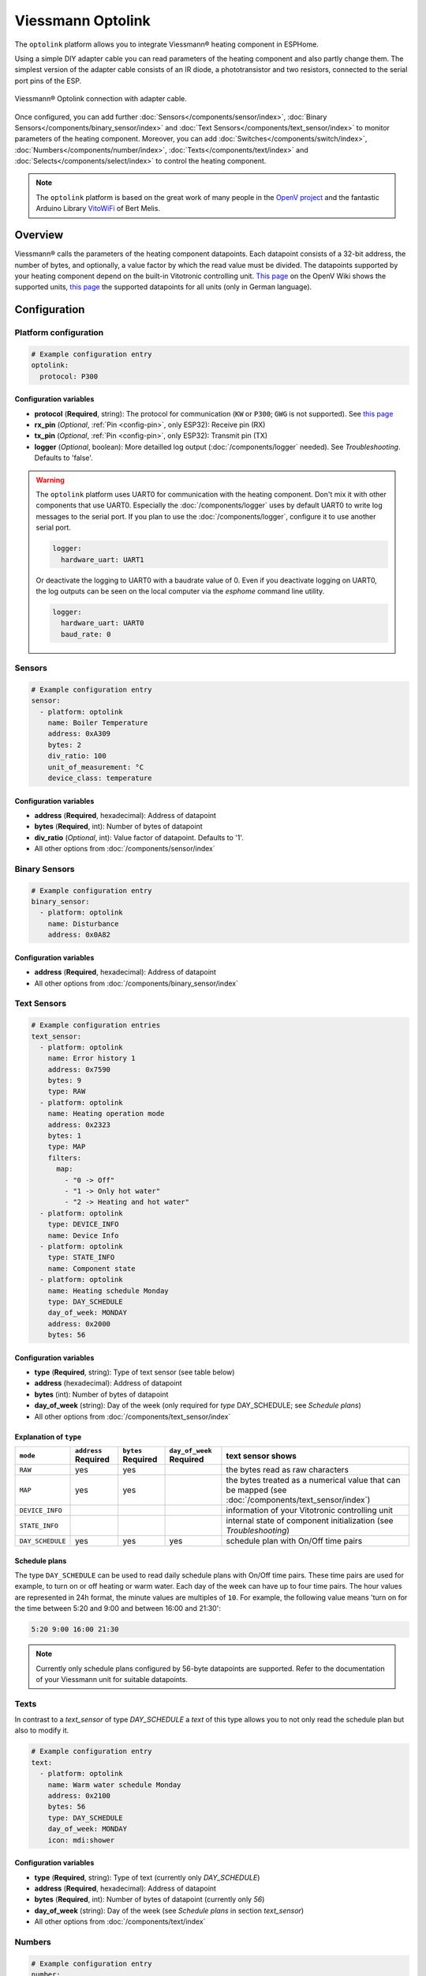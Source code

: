 Viessmann Optolink
==================

.. seo::
    :description: Instructions for setting up an Viessmann® heating component via an Optolink adapter in ESPHome.
    :image: optolink.jpg

The ``optolink`` platform allows you to integrate Viessmann® heating component in ESPHome.

Using a simple DIY adapter cable you can read parameters of the heating component and also partly change them. The simplest version of the adapter cable consists of an IR diode, a phototransistor and two resistors, connected to the serial port pins of the ESP.

.. figure:: images/optolink_circuit.jpg
    :align: center
    :width: 66.0%

    Viessmann® Optolink connection with adapter cable.

Once configured, you can add further :doc:`Sensors</components/sensor/index>`, :doc:`Binary Sensors</components/binary_sensor/index>` and :doc:`Text Sensors</components/text_sensor/index>` to monitor parameters of the heating component. Moreover, you can add :doc:`Switches</components/switch/index>`, :doc:`Numbers</components/number/index>`, :doc:`Texts</components/text/index>` and :doc:`Selects</components/select/index>` to control the heating component.

.. note::

    The ``optolink`` platform is based on the great work of many people in the `OpenV project <https://github.com/openv/openv/wiki>`__ and the fantastic Arduino Library `VitoWiFi <https://github.com/bertmelis/VitoWiFi>`__ of Bert Melis.   

Overview
--------

Viessmann® calls the parameters of the heating component datapoints. Each datapoint consists of a 32-bit address, the number of bytes, and optionally, a value factor by which the read value must be divided. The datapoints supported by your heating component depend on the built-in Vitotronic controlling unit. `This page <https://github.com/openv/openv/wiki/Geräte>`__ on the OpenV Wiki shows the supported units, `this page <https://github.com/openv/openv/wiki/Adressen>`__ the supported datapoints for all units (only in German language). 

Configuration 
-------------

Platform configuration
***********************
.. code-block:: yaml

    # Example configuration entry
    optolink:
      protocol: P300

Configuration variables
~~~~~~~~~~~~~~~~~~~~~~~
- **protocol** (**Required**, string): The protocol for communication (``KW`` or ``P300``; ``GWG`` is not supported). See `this page <https://github.com/openv/openv/wiki/Geräte>`__ 
- **rx_pin** (*Optional*, :ref:`Pin <config-pin>`, only ESP32): Receive pin (RX)
- **tx_pin** (*Optional*, :ref:`Pin <config-pin>`, only ESP32): Transmit pin (TX)
- **logger** (*Optional*, boolean): More detailled log output (:doc:`/components/logger` needed). See *Troubleshooting*. Defaults to 'false'.

.. warning::

    The ``optolink`` platform uses UART0 for communication with the heating component. Don't mix it with other components that use UART0.
    Especially the :doc:`/components/logger` uses by default UART0 to write log messages to the serial port. If you plan to use the :doc:`/components/logger`, configure it to use another serial port. 

    .. code-block:: yaml

        logger:
          hardware_uart: UART1

    Or deactivate the logging to UART0 with a baudrate value of 0. Even if you deactivate logging on UART0, the log outputs can be seen on the local computer via the `esphome` command line utility. 

    .. code-block:: yaml

        logger:
          hardware_uart: UART0
          baud_rate: 0

Sensors
*******
.. code-block:: yaml

    # Example configuration entry
    sensor:
      - platform: optolink
        name: Boiler Temperature
        address: 0xA309
        bytes: 2
        div_ratio: 100
        unit_of_measurement: °C
        device_class: temperature

Configuration variables
~~~~~~~~~~~~~~~~~~~~~~~
- **address** (**Required**, hexadecimal): Address of datapoint
- **bytes** (**Required**, int): Number of bytes of datapoint
- **div_ratio** (*Optional*, int): Value factor of datapoint. Defaults to '1'.
- All other options from :doc:`/components/sensor/index`

Binary Sensors
**************
.. code-block:: yaml

    # Example configuration entry
    binary_sensor:
      - platform: optolink
        name: Disturbance
        address: 0x0A82

Configuration variables
~~~~~~~~~~~~~~~~~~~~~~~
- **address** (**Required**, hexadecimal): Address of datapoint
- All other options from :doc:`/components/binary_sensor/index`

Text Sensors
************
.. code-block:: yaml

    # Example configuration entries
    text_sensor:
      - platform: optolink
        name: Error history 1
        address: 0x7590
        bytes: 9
        type: RAW
      - platform: optolink
        name: Heating operation mode
        address: 0x2323
        bytes: 1
        type: MAP
        filters:
          map:
            - "0 -> Off"
            - "1 -> Only hot water"
            - "2 -> Heating and hot water"
      - platform: optolink
        type: DEVICE_INFO
        name: Device Info
      - platform: optolink
        type: STATE_INFO
        name: Component state
      - platform: optolink
        name: Heating schedule Monday
        type: DAY_SCHEDULE
        day_of_week: MONDAY
        address: 0x2000
        bytes: 56

Configuration variables
~~~~~~~~~~~~~~~~~~~~~~~
- **type** (**Required**, string): Type of text sensor (see table below)
- **address** (hexadecimal): Address of datapoint
- **bytes** (int): Number of bytes of datapoint
- **day_of_week** (string): Day of the week (only required for `type` DAY_SCHEDULE; see *Schedule plans*)
- All other options from :doc:`/components/text_sensor/index`

Explanation of ``type``
~~~~~~~~~~~~~~~~~~~~~~~
============================= ============ ============ =============== ===========================================================================================
``mode``                      ``address``  ``bytes``    ``day_of_week`` text sensor shows 
                              **Required** **Required** **Required**    
============================= ============ ============ =============== ===========================================================================================
``RAW``                       yes          yes                          the bytes read as raw characters
``MAP``                       yes          yes                          the bytes treated as a numerical value that can be mapped (see :doc:`/components/text_sensor/index`)
``DEVICE_INFO``                                                         information of your Vitotronic controlling unit  
``STATE_INFO``                                                          internal state of component initialization (see *Troubleshooting*)
``DAY_SCHEDULE``              yes          yes          yes             schedule plan with On/Off time pairs
============================= ============ ============ =============== ===========================================================================================

Schedule plans
~~~~~~~~~~~~~~~
The type ``DAY_SCHEDULE`` can be used to read daily schedule plans with On/Off time pairs. These time pairs are used for example, to turn on or off heating or warm water.
Each day of the week can have up to four time pairs. The hour values are represented in 24h format, the minute values are multiples of ``10``.
For example, the following value means 'turn on for the time between 5:20 and 9:00 and between 16:00 and 21:30':


.. code-block:: 

    5:20 9:00 16:00 21:30

.. note::

    Currently only schedule plans configured by 56-byte datapoints are supported. Refer to the documentation of your Viessmann unit for suitable datapoints.


Texts
*****

In contrast to a `text_sensor` of type `DAY_SCHEDULE` a `text` of this type allows you to not only read the schedule plan but also to modify it.

.. code-block:: yaml

    # Example configuration entry
    text:
      - platform: optolink
        name: Warm water schedule Monday
        address: 0x2100
        bytes: 56
        type: DAY_SCHEDULE
        day_of_week: MONDAY
        icon: mdi:shower

Configuration variables
~~~~~~~~~~~~~~~~~~~~~~~
- **type** (**Required**, string): Type of text (currently only `DAY_SCHEDULE`)
- **address** (**Required**, hexadecimal): Address of datapoint
- **bytes** (**Required**, int): Number of bytes of datapoint (currently only `56`)
- **day_of_week** (string): Day of the week (see *Schedule plans* in section `text_sensor`)
- All other options from :doc:`/components/text/index`

Numbers
*******
.. code-block:: yaml

    # Example configuration entry
    number:
      - platform: optolink
        name: Room Temperature Setpoint
        unit_of_measurement: °C
        address: 0x2306
        bytes: 1
        min_value: 3
        max_value: 37
        step: 1
        mode: box
        icon: "mdi:home-thermometer"
        device_class: temperature

Configuration variables
~~~~~~~~~~~~~~~~~~~~~~~
- **address** (**Required**, hexadecimal): Address of datapoint
- **bytes** (**Required**, int): Number of bytes of datapoint
- **div_ratio** (**Required**, int): Value factor of datapoint. Defaults to '1'.
- **min_value** (**Required**, float): Minimum possible value (Currently no negative values)
- **max_value** (**Required**, float): Maximum possible value (Currently no negative values)
- **step** (**Required**, float): Increment size
- All other options from :doc:`/components/number/index`

Switches
********
.. code-block:: yaml

    # Example configuration entry
    switch:
      - platform: optolink
        name: Economy mode
        address: 0x2302
        icon: mdi:sprout-outline

Configuration variables
~~~~~~~~~~~~~~~~~~~~~~~
- **address** (**Required**, hexadecimal): Address of datapoint
- All other options from :doc:`/components/switch/index`

Selects
*******
.. code-block:: yaml

    # Example configuration entry
    select:
      - platform: optolink
        name: Operation mode
        address: 0x2323
        bytes: 1
        map:
          - "0 -> Off"
          - "1 -> Only hot water"
          - "2 -> Heating and hot water"

Configuration variables
~~~~~~~~~~~~~~~~~~~~~~~
- **address** (**Required**, hexadecimal): Address of datapoint
- **bytes** (**Required**, int): Number of bytes of datapoint
- **div_ratio** (*Optional*, int): Value factor of datapoint. Defaults to '1'.
- **map** (**Required**, map): Mapping of numerical value to human readable value.
- All other options from :doc:`/components/select/index`

Troubleshooting
---------------
If you encounter problems, here are some hints.

.. warning::

    The optical interface has a limited throughput, getting a response from the Viessmann controller takes a fragment of a second and is sequentially processed. Keep that in mind when defining sensors/components and define an appropriate value of ``update_interval`` for each of them. Otherwise the default update interval of 10 seconds will be used which can lead to unprocessed read and write requests.
    
    Example config:

    .. code-block:: yaml

        - platform: optolink
          name: outdoor temperature
          address: 0x5525
          bytes: 2
          div_ratio: 10
          unit_of_measurement: °C
          device_class: temperature
          update_interval: 120s

IR-LED
******
The IR LED is working in a frequency band outside of your eye's perception. To see the LED sending signals watch the LED through your smartphones camera. This way the IR light is visible and you can check if the LED is working.

Too many sensors
****************
If you configure a large number of datapoints you could run out of memory, especially on ESP8266 controllers. Try to avoid unnecesary components like the :doc:`/components/web_server`. The :doc:`/components/debug`, which is unfortunately itself a component with significant memory footprint, can help to check free memory.

Logging of communication
************************
If you configure the ``optolink`` platform with ``logger: true``, the communication with the heating component is written to the console - provided you have configured the :doc:`/components/logger` with level ``debug``.

Internal component state
************************
If something went wrong while initializing the component, it tries to write information to a `text_sensor` of type `STATE_INFO`. See *Text Sensors*.

See Also
--------

- `OpenV project <https://github.com/openv/openv/wiki>`__ 
- `VitoWiFi <https://github.com/bertmelis/VitoWiFi>`__
- :ghedit:`Edit`
